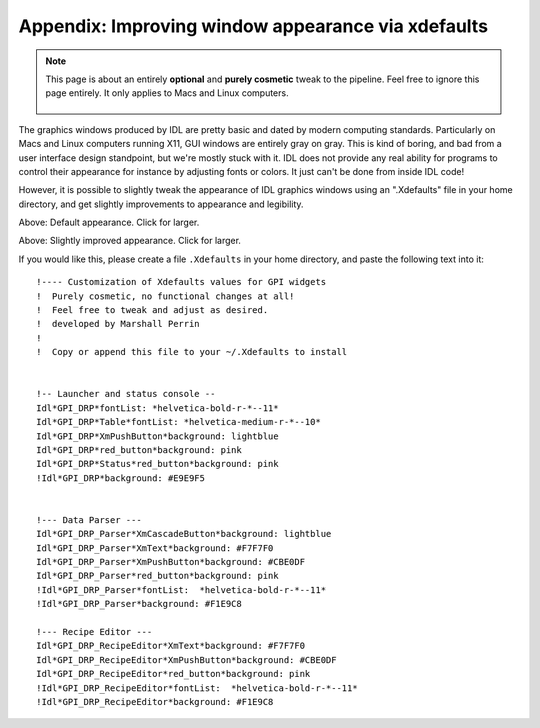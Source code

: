 Appendix: Improving window appearance via xdefaults
========================================================

.. note::
   This page is about an entirely **optional** and **purely cosmetic** tweak to the pipeline. Feel free to ignore this page entirely. It only applies to Macs and Linux computers.

    .. image:: icon_mac2.png

    .. image:: icon_linux2.png
 


The graphics windows produced by IDL are pretty basic and dated by modern computing standards. Particularly on Macs and Linux computers running X11, GUI windows are entirely
gray on gray. This is kind of boring, and bad from a user interface design standpoint, but we're mostly stuck with it.  IDL does not provide any real ability for programs to control their appearance for instance by adjusting fonts or colors. It just can't be done from inside IDL code!

However, it is possible to slightly tweak the appearance of IDL graphics windows using an ".Xdefaults" file in your home directory, and get slightly improvements to appearance
and legibility.

.. image:: windows_idldefaults.png
        :width: 828px
        :scale: 50 %
        :align: center 

Above: Default appearance. Click for larger.

.. image:: windows_xdefaults.png
        :width: 827 px
        :scale: 50 %
        :align: center 

Above: Slightly improved appearance. Click for larger.
 

If you would like this, please create a file ``.Xdefaults`` in your home directory, and paste the following text into it::


    !---- Customization of Xdefaults values for GPI widgets
    !  Purely cosmetic, no functional changes at all!
    !  Feel free to tweak and adjust as desired.
    !  developed by Marshall Perrin
    !
    !  Copy or append this file to your ~/.Xdefaults to install


    !-- Launcher and status console --
    Idl*GPI_DRP*fontList: *helvetica-bold-r-*--11*
    Idl*GPI_DRP*Table*fontList: *helvetica-medium-r-*--10*
    Idl*GPI_DRP*XmPushButton*background: lightblue
    Idl*GPI_DRP*red_button*background: pink
    Idl*GPI_DRP*Status*red_button*background: pink
    !Idl*GPI_DRP*background: #E9E9F5


    !--- Data Parser ---
    Idl*GPI_DRP_Parser*XmCascadeButton*background: lightblue
    Idl*GPI_DRP_Parser*XmText*background: #F7F7F0
    Idl*GPI_DRP_Parser*XmPushButton*background: #CBE0DF
    Idl*GPI_DRP_Parser*red_button*background: pink
    !Idl*GPI_DRP_Parser*fontList:  *helvetica-bold-r-*--11*
    !Idl*GPI_DRP_Parser*background: #F1E9C8

    !--- Recipe Editor ---
    Idl*GPI_DRP_RecipeEditor*XmText*background: #F7F7F0
    Idl*GPI_DRP_RecipeEditor*XmPushButton*background: #CBE0DF
    Idl*GPI_DRP_RecipeEditor*red_button*background: pink
    !Idl*GPI_DRP_RecipeEditor*fontList:  *helvetica-bold-r-*--11*
    !Idl*GPI_DRP_RecipeEditor*background: #F1E9C8





